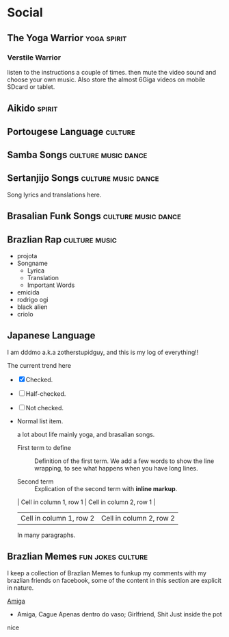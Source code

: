 * Social
** The Yoga Warrior                                             :yoga:spirit:
*** Verstile Warrior
      listen to the instructions a couple of times. then mute the video sound and choose your own music.
      Also store the almost 6Giga videos on mobile SDcard or tablet.

** Aikido                                                            :spirit: 
** Portougese Language                                              :culture:
** Samba Songs                                          :culture:music:dance:
** Sertanjijo Songs                                     :culture:music:dance:
   Song lyrics and translations here.
  
** Brasalian Funk Songs                                 :culture:music:dance:
** Brazlian Rap                                               :culture:music:
    - projota 
    - Songname
      - Lyrica
      - Translation
      - Important Words
    - emicida 
    - rodrigo ogi
    - black alien
    - criolo
** Japanese Language 
   I am dddmo a.k.a zotherstupidguy, and this is my log of everything!!

   The current trend here
       - [X] Checked.
       - [-] Half-checked.
       - [ ] Not checked.
       - Normal list item.

         a lot about life mainly yoga, and brasalian songs.
         - First term to define ::
              Definition of the first term. We add a few words to show the line wrapping,
              to see what happens when you have long lines.

         - Second term ::
                          Explication of the second term with *inline markup*.
         | Cell in column 1, row 1 | Cell in column 2, row 1 |
         | Cell in column 1, row 2 | Cell in column 2, row 2 |

         In many paragraphs.

** Brazlian Memes                                         :fun:jokes:culture:
   I keep a collection of Brazlian Memes to funkup my comments with my brazlian friends on facebook, some of the content in this section are explicit in nature.
   
   [[file:img/memes/1.jpg][Amiga]] 
       - Amiga, Cague Apenas dentro do vaso; 
         Girlfriend, Shit Just inside the pot 

  
nice
